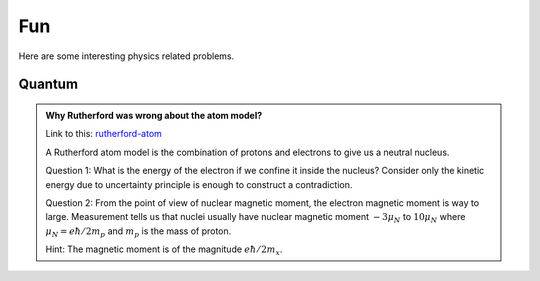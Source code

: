 **********************************
Fun
**********************************

Here are some interesting physics related problems.




Quantum
=====================


.. admonition:: Why Rutherford was wrong about the atom model?
   :class: note
   :name: rutherford-atom

   Link to this: `rutherford-atom <#rutherford-atom>`_ 

   A Rutherford atom model is the combination of protons and electrons to give us a neutral nucleus.

   Question 1: What is the energy of the electron if we confine it inside the nucleus? Consider only the kinetic energy due to uncertainty principle is enough to construct a contradiction.

   Question 2: From the point of view of nuclear magnetic moment, the electron magnetic moment is way to large. Measurement tells us that nuclei usually have nuclear magnetic moment :math:`-3\mu_N` to :math:`10\mu_N` where :math:`\mu_N=e\hbar/2m_p` and :math:`m_p` is the mass of proton. 

   Hint: The magnetic moment is of the magnitude :math:`e\hbar/2m_x`. 


